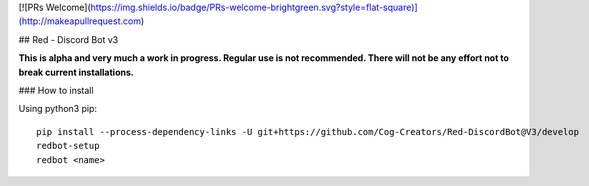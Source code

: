[![PRs Welcome](https://img.shields.io/badge/PRs-welcome-brightgreen.svg?style=flat-square)](http://makeapullrequest.com)

## Red - Discord Bot v3

**This is alpha and very much a work in progress. Regular use is not recommended.
There will not be any effort not to break current installations.**

### How to install

Using python3 pip::

    pip install --process-dependency-links -U git+https://github.com/Cog-Creators/Red-DiscordBot@V3/develop
    redbot-setup
    redbot <name>

